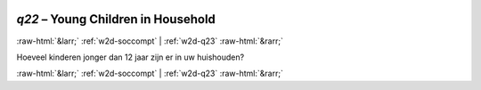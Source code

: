 .. _w2d-q22:

 
 .. role:: raw-html(raw) 
        :format: html 

`q22` – Young Children in Household
===================================


:raw-html:`&larr;` :ref:`w2d-soccompt` | :ref:`w2d-q23` :raw-html:`&rarr;` 


Hoeveel kinderen jonger dan 12 jaar zijn er in uw huishouden? 


.. image:: ../_screenshots/w2-q22.png


:raw-html:`&larr;` :ref:`w2d-soccompt` | :ref:`w2d-q23` :raw-html:`&rarr;` 

